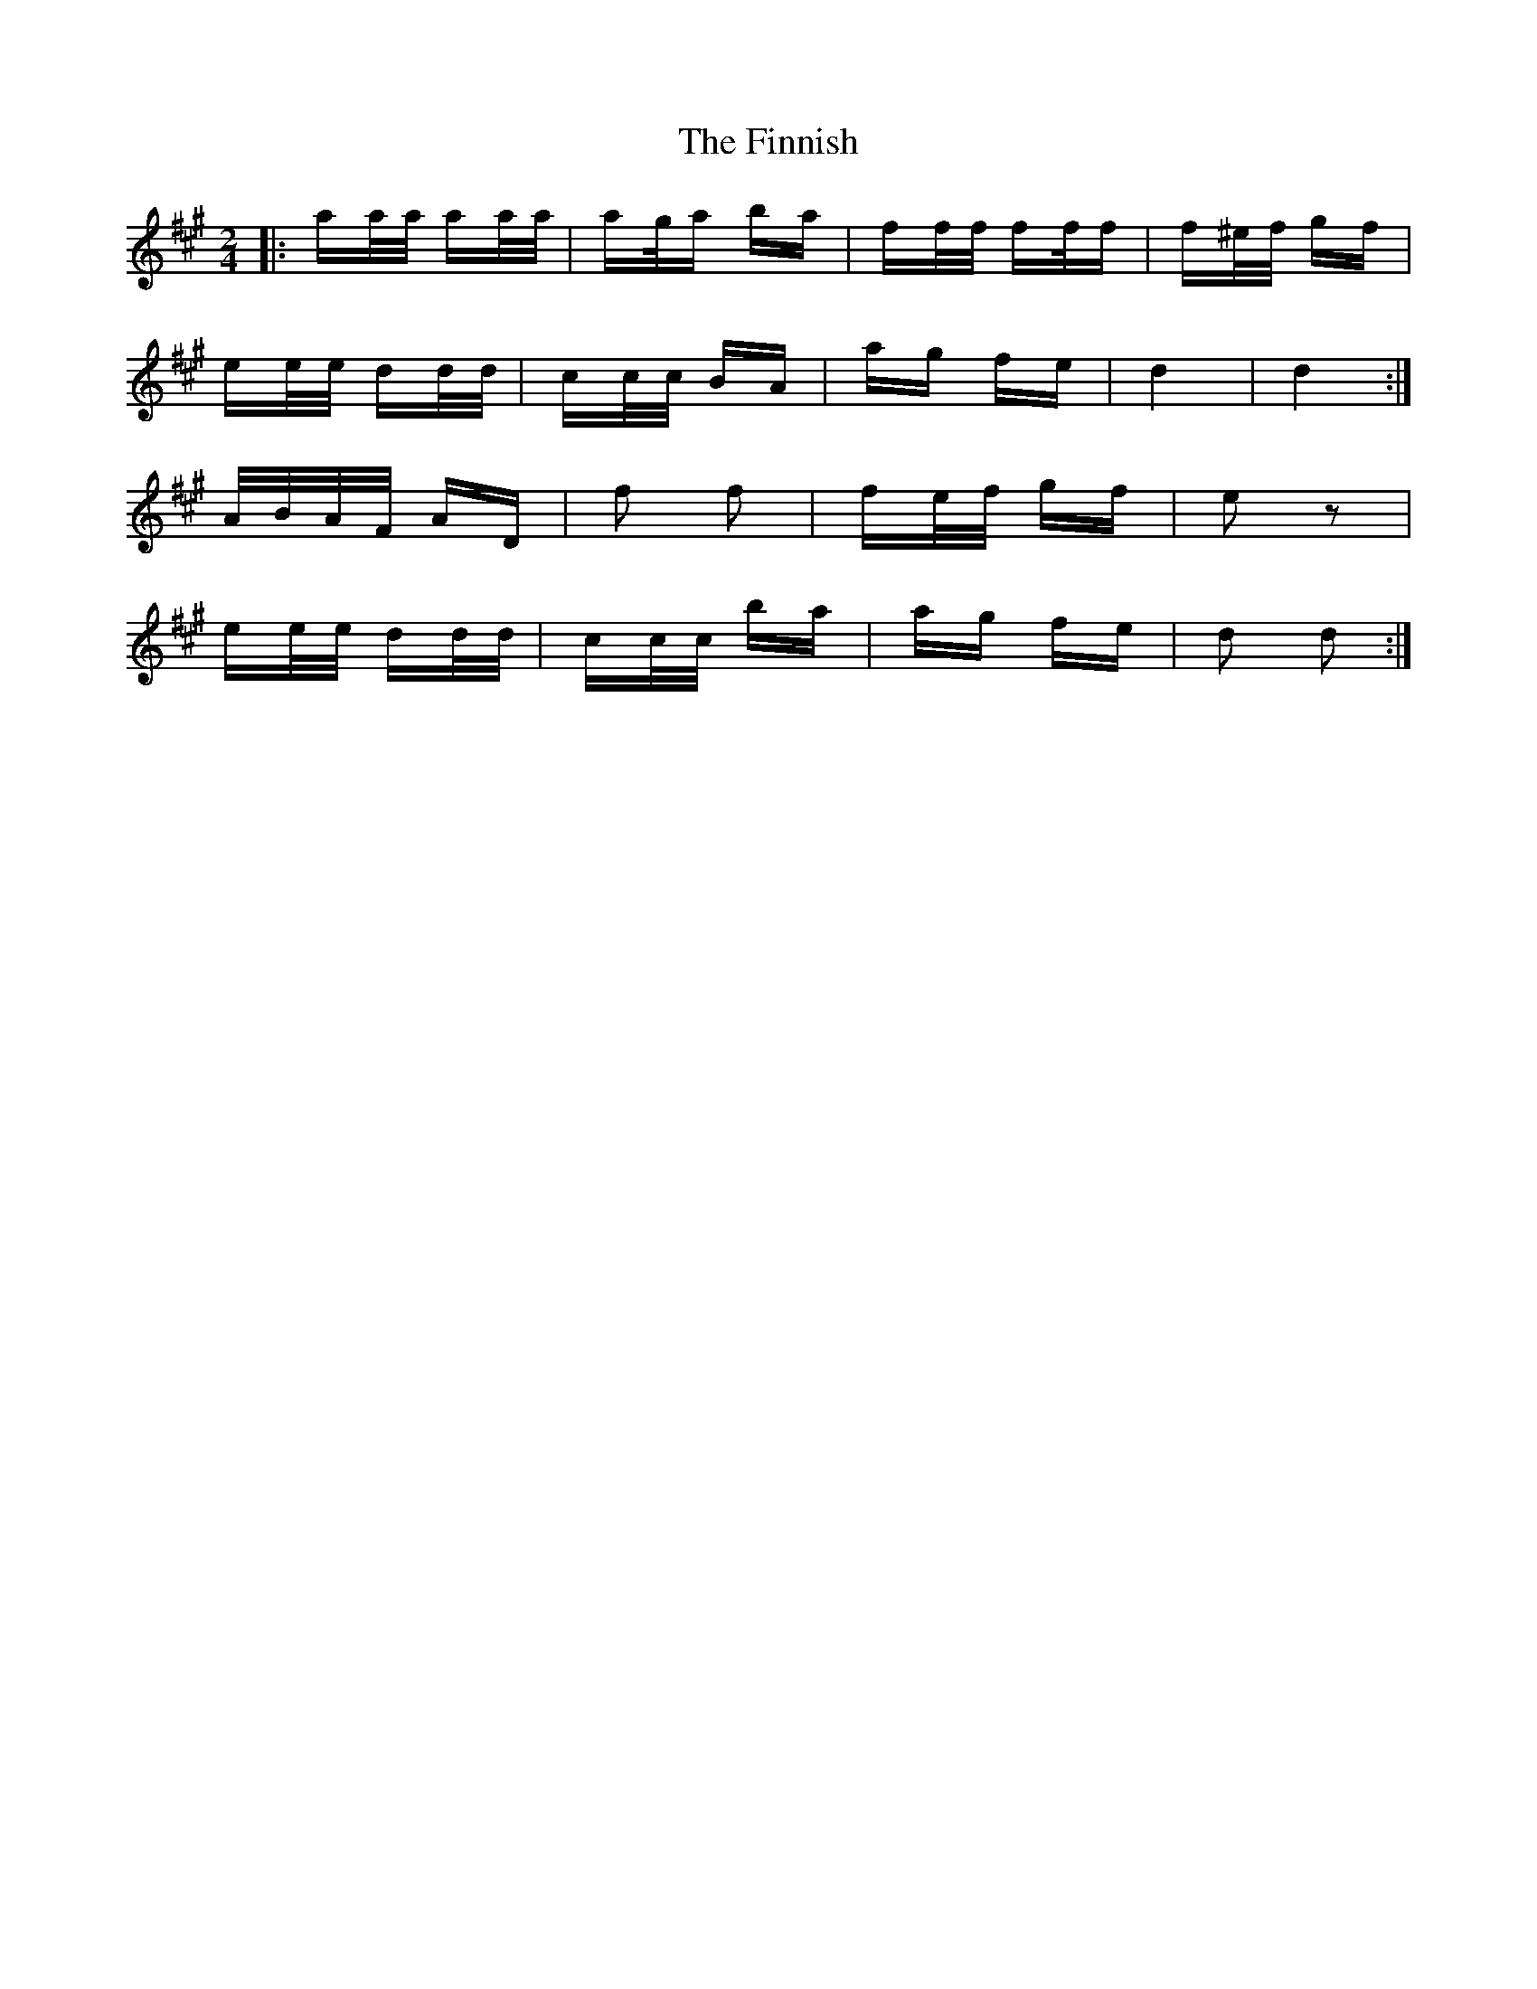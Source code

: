 X: 13069
T: Finnish, The
R: polka
M: 2/4
K: Amajor
|:aa/a/ aa/a/|ag/a ba|ff/f/ ff/f|f^e/f/ gf|
ee/e/ dd/d/|cc/c/ BA|ag fe|d4|d4:|
A/B/A/F/ AD|f2 f2|fe/f/ gf|e2 z2|
ee/e/ dd/d/|cc/c/ ba|ag fe|d2 d2:|

